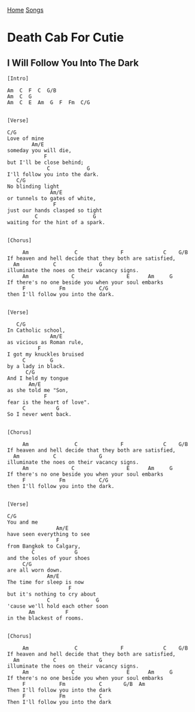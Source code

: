 [[../index.org][Home]]
[[./index.org][Songs]]

* Death Cab For Cutie
** I Will Follow You Into The Dark
#+BEGIN_SRC fundamental
  [Intro]

  Am  C  F  C  G/B
  Am  C  G
  Am  C  E  Am  G  F  Fm  C/G


  [Verse]

  C/G
  Love of mine
          Am/E
  someday you will die,
              F
  but I'll be close behind;
               C            G
  I'll follow you into the dark.
     C/G
  No blinding light
                Am/E
  or tunnels to gates of white,
                 F
  just our hands clasped so tight
           C                  G
  waiting for the hint of a spark.


  [Chorus]

       Am               C              F             C    G/B
  If heaven and hell decide that they both are satisfied,
    Am           C              G
  illuminate the noes on their vacancy signs.
       Am              C                 E      Am     G
  If there's no one beside you when your soul embarks
       F           Fm           C/G
  then I'll follow you into the dark.


  [Verse]

     C/G
  In Catholic school,
                Am/E
  as vicious as Roman rule,
            F
  I got my knuckles bruised
       C        G
  by a lady in black.
        C/G
  And I held my tongue
         Am/E
  as she told me "Son,
              F
  fear is the heart of love".
       C          G
  So I never went back.


  [Chorus]

       Am               C              F             C    G/B
  If heaven and hell decide that they both are satisfied,
    Am           C              G
  illuminate the noes on their vacancy signs.
       Am              C                 E      Am     G
  If there's no one beside you when your soul embarks
       F           Fm           C/G
  then I'll follow you into the dark.


  [Verse]

  C/G
  You and me
                  Am/E
  have seen everything to see
                  F
  from Bangkok to Calgary,
          C             G
  and the soles of your shoes
       C/G
  are all worn down.
               Am/E
  The time for sleep is now
                      F
  but it's nothing to cry about
               C               G
  'cause we'll hold each other soon
         Am          F
  in the blackest of rooms.


  [Chorus]

       Am               C              F             C    G/B
  If heaven and hell decide that they both are satisfied,
    Am           C              G
  illuminate the noes on their vacancy signs.
       Am              C                 E      Am     G
  If there's no one beside you when your soul embarks
       F           Fm           C       G/B  Am
  Then I'll follow you into the dark
       F           Fm           C
  Then I'll follow you into the dark
#+END_SRC
